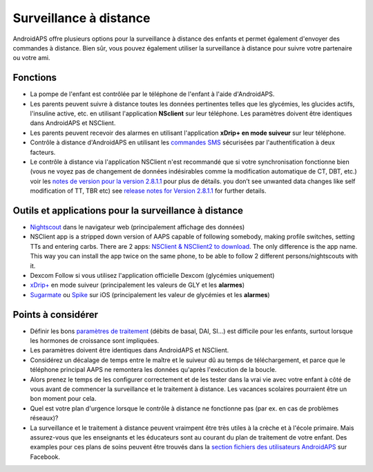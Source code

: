 Surveillance à distance
**************************************************

.. image:: ../images/KidsMonitoring.png
  :alt: Surveillance des enfants
  
AndroidAPS offre plusieurs options pour la surveillance à distance des enfants et permet également d'envoyer des commandes à distance. Bien sûr, vous pouvez également utiliser la surveillance à distance pour suivre votre partenaire ou votre ami.

Fonctions
==================================================
* La pompe de l'enfant est contrôlée par le téléphone de l'enfant à l'aide d'AndroidAPS.
* Les parents peuvent suivre à distance toutes les données pertinentes telles que les glycémies, les glucides actifs, l'insuline active, etc. en utilisant l'application **NSclient** sur leur téléphone. Les paramètres doivent être identiques dans AndroidAPS et NSClient.
* Les parents peuvent recevoir des alarmes en utilisant l'application **xDrip+ en mode suiveur** sur leur téléphone.
* Contrôle à distance d'AndroidAPS en utilisant les `commandes SMS <../Children/SMS-Commands.html>`_ sécurisées par l'authentification à deux facteurs.
* Le contrôle à distance via l'application NSClient n'est recommandé que si votre synchronisation fonctionne bien (vous ne voyez pas de changement de données indésirables comme la modification automatique de CT, DBT, etc.) voir les `notes de version pour la version 2.8.1.1 <../Installing-AndroidAPS/Releasenotes.html#conseils-importants>`_ pour plus de détails. you don’t see unwanted data changes like self modification of TT, TBR etc) see `release notes for Version 2.8.1.1 <../Installing-AndroidAPS/Releasenotes.html#important-hints>`_ for further details.

Outils et applications pour la surveillance à distance
==================================================
*	`Nightscout <http://www.nightscout.info/>`_ dans le navigateur web (principalement affichage des données)
*	NSClient app is a stripped down version of AAPS capable of following somebody, making profile switches, setting TTs and entering carbs. There are 2 apps:  `NSClient & NSClient2 to download <https://github.com/nightscout/AndroidAPS/releases/>`_. The only difference is the app name. This way you can install the app twice on the same phone, to be able to follow 2 different persons/nightscouts with it.
*	Dexcom Follow si vous utilisez l'application officielle Dexcom (glycémies uniquement)
*	`xDrip+ <../Configuration/xdrip.html>`_ en mode suiveur (principalement les valeurs de GLY et les **alarmes**)
*	`Sugarmate <https://sugarmate.io/>`_ ou `Spike <https://spike-app.com/>`_ sur iOS (principalement les valeur de glycémies et les **alarmes**)

Points à considérer
==================================================
* Définir les bons `paramètres de traitement <../Getting-Started/FAQ.html#comment-faire-pour-commencer>`_ (débits de basal, DAI, SI...) est difficile pour les enfants, surtout lorsque les hormones de croissance sont impliquées. 
* Les paramètres doivent être identiques dans AndroidAPS et NSClient.
* Considérez un décalage de temps entre le maître et le suiveur dû au temps de téléchargement, et parce que le téléphone principal AAPS ne remontera les données qu'après l'exécution de la boucle.
* Alors prenez le temps de les configurer correctement et de les tester dans la vrai vie avec votre enfant à côté de vous avant de commencer la surveillance et le traitement à distance. Les vacances scolaires pourraient être un bon moment pour cela.
* Quel est votre plan d'urgence lorsque le contrôle à distance ne fonctionne pas (par ex. en cas de problèmes réseaux)?
* La surveillance et le traitement à distance peuvent vraimpent être très utiles à la crèche et à l'école primaire. Mais assurez-vous que les enseignants et les éducateurs sont au courant du plan de traitement de votre enfant. Des examples pour ces plans de soins peuvent être trouvés dans la `section fichiers des utilisateurs AndroidAPS <https://www.facebook.com/groups/AndroidAPSUsers/files/>`_ sur Facebook.
